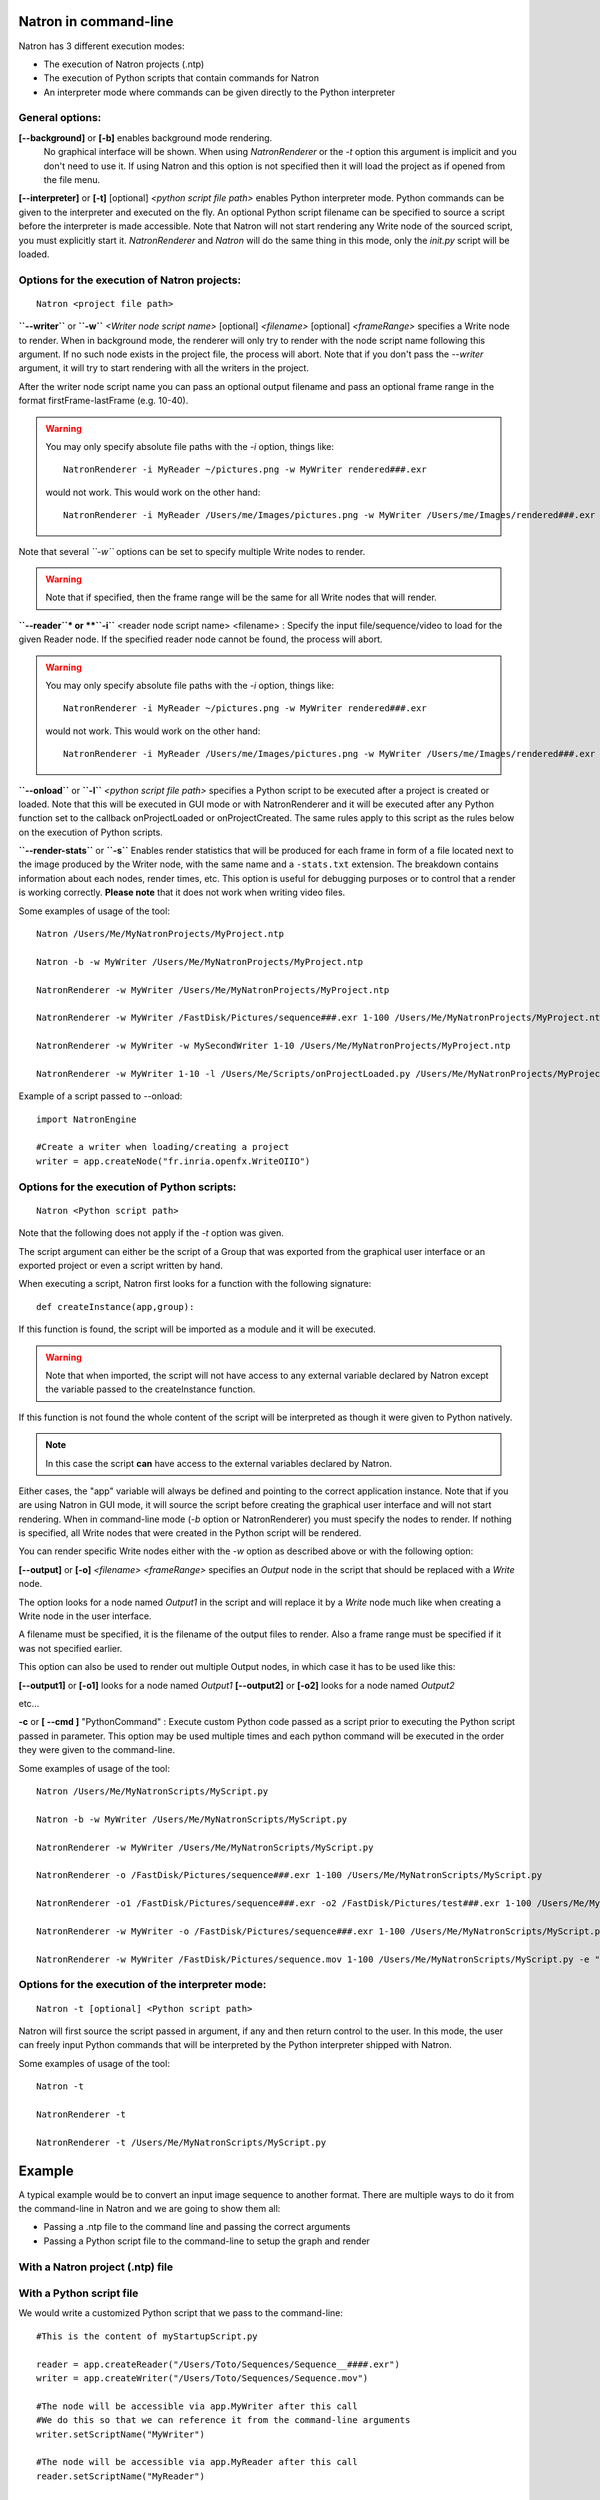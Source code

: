 .. _natronExec:

Natron in command-line
======================

Natron has 3 different execution modes:

- The execution of Natron projects (.ntp)
- The execution of Python scripts that contain commands for Natron
- An interpreter mode where commands can be given directly to the Python interpreter

General options:
----------------

**[--background]** or **[-b]** enables background mode rendering.
 No graphical interface will be shown.
 When using *NatronRenderer* or the *-t* option this argument is implicit and you don't need to use it.
 If using Natron and this option is not specified then it will load the project as if opened from the file menu.


**[--interpreter]** or **[-t]** [optional] *<python script file path>* enables Python interpreter mode.
Python commands can be given to the interpreter and executed on the fly.
An optional Python script filename can be specified to source a script before the interpreter is made accessible.
Note that Natron will not start rendering any Write node of the sourced script, you must explicitly start it.
*NatronRenderer* and *Natron* will do the same thing in this mode, only the *init.py* script will be loaded.


Options for the execution of Natron projects:
---------------------------------------------

::

    Natron <project file path>

**``--writer``** or **``-w``** *<Writer node script name>* [optional] *<filename>* [optional] *<frameRange>* specifies a Write node to render.
When in background mode, the renderer will only try to render with the node script name following this argument.
If no such node exists in the project file, the process will abort.
Note that if you don't pass the *--writer* argument, it will try to start rendering with all the writers in the project.

After the writer node script name you can pass an optional output filename and pass an optional frame range in the format  firstFrame-lastFrame (e.g. 10-40).


.. warning::

    You may only specify absolute file paths with the *-i* option, things like::

        NatronRenderer -i MyReader ~/pictures.png -w MyWriter rendered###.exr

    would not work. This would work on the other hand::

        NatronRenderer -i MyReader /Users/me/Images/pictures.png -w MyWriter /Users/me/Images/rendered###.exr


Note that several *``-w``* options can be set to specify multiple Write nodes to render.

.. warning::

    Note that if specified, then the frame range will be the same for all Write nodes that will render.

**``--reader``* or **``-i``** <reader node script name> <filename> :
Specify the input file/sequence/video to load for the given Reader node.
If the specified reader node cannot be found, the process will abort.

.. warning::

    You may only specify absolute file paths with the *-i* option, things like::

        NatronRenderer -i MyReader ~/pictures.png -w MyWriter rendered###.exr

    would not work. This would work on the other hand::

        NatronRenderer -i MyReader /Users/me/Images/pictures.png -w MyWriter /Users/me/Images/rendered###.exr



**``--onload``** or **``-l``** *<python script file path>* specifies a Python script to be executed
after a project is created or loaded.
Note that this will be executed in GUI mode or with NatronRenderer and it will be executed after any Python function
set to the callback onProjectLoaded or onProjectCreated.
The same rules apply to this script as the rules below on the execution of Python scripts.

**``--render-stats``** or **``-s``** Enables render statistics that will be produced for each frame in form of a file located
next to the image produced by the Writer node, with the same name and a ``-stats.txt`` extension.
The breakdown contains information about each nodes, render times, etc.
This option is useful for debugging purposes or to control that a render is working correctly.
**Please note** that it does not work when writing video files.

Some examples of usage of the tool::

    Natron /Users/Me/MyNatronProjects/MyProject.ntp

    Natron -b -w MyWriter /Users/Me/MyNatronProjects/MyProject.ntp

    NatronRenderer -w MyWriter /Users/Me/MyNatronProjects/MyProject.ntp

    NatronRenderer -w MyWriter /FastDisk/Pictures/sequence###.exr 1-100 /Users/Me/MyNatronProjects/MyProject.ntp

    NatronRenderer -w MyWriter -w MySecondWriter 1-10 /Users/Me/MyNatronProjects/MyProject.ntp

    NatronRenderer -w MyWriter 1-10 -l /Users/Me/Scripts/onProjectLoaded.py /Users/Me/MyNatronProjects/MyProject.ntp


Example of a script passed to --onload::

    import NatronEngine

    #Create a writer when loading/creating a project
    writer = app.createNode("fr.inria.openfx.WriteOIIO")


Options for the execution of Python scripts:
---------------------------------------------

::

    Natron <Python script path>

Note that the following does not apply if the *-t* option was given.

The script argument can either be the script of a Group that was exported from the graphical user interface or
an exported project or even a script written by hand.

When executing a script, Natron first looks for a function with the following signature::

    def createInstance(app,group):

If this function is found, the script will be imported as a module and it will be executed.

.. warning::

   Note that when imported, the script will not have access to any external variable declared by Natron
   except the variable passed to the createInstance function.

If this function is not found the whole content of the script will be interpreted as though it were given to Python natively.

.. note::

   In this case the script **can** have access to the external variables declared by Natron.

Either cases, the \"app\" variable will always be defined and pointing to the correct application instance.
Note that if you are using Natron in GUI mode, it will source the script before creating the graphical user interface and will not start rendering.
When in command-line mode (*-b* option or NatronRenderer) you must specify the nodes to render.
If nothing is specified, all Write nodes that were created in the Python script will be rendered.

You can render specific Write nodes either with the *-w* option as described above or with the following option:

**[--output]** or **[-o]** *<filename>* *<frameRange>* specifies an *Output* node in the script that should be replaced with a *Write* node.

The option looks for a node named *Output1* in the script and will replace it by a *Write* node
much like when creating a Write node in the user interface.

A filename must be specified, it is the filename of the output files to render.
Also a frame range must be specified if it was not specified earlier.

This option can also be used to render out multiple Output nodes, in which case it has to be used like this:

**[--output1]** or **[-o1]** looks for a node named *Output1*
**[--output2]** or **[-o2]** looks for a node named *Output2*

etc...

**-c** or **[ --cmd ]** "PythonCommand" :
Execute custom Python code passed as a script prior to executing the Python script passed in parameter.
This option may be used multiple times and each python command will be executed in the order they were given to the command-line.


Some examples of usage of the tool::

    Natron /Users/Me/MyNatronScripts/MyScript.py

    Natron -b -w MyWriter /Users/Me/MyNatronScripts/MyScript.py

    NatronRenderer -w MyWriter /Users/Me/MyNatronScripts/MyScript.py

    NatronRenderer -o /FastDisk/Pictures/sequence###.exr 1-100 /Users/Me/MyNatronScripts/MyScript.py

    NatronRenderer -o1 /FastDisk/Pictures/sequence###.exr -o2 /FastDisk/Pictures/test###.exr 1-100 /Users/Me/MyNatronScripts/MyScript.py

    NatronRenderer -w MyWriter -o /FastDisk/Pictures/sequence###.exr 1-100 /Users/Me/MyNatronScripts/MyScript.py

    NatronRenderer -w MyWriter /FastDisk/Pictures/sequence.mov 1-100 /Users/Me/MyNatronScripts/MyScript.py -e "print \"Now executing MyScript.py...\""



Options for the execution of the interpreter mode:
---------------------------------------------------

::

    Natron -t [optional] <Python script path>

Natron will first source the script passed in argument, if any and then return control to the user.
In this mode, the user can freely input Python commands that will be interpreted by the Python interpreter shipped with Natron.

Some examples of usage of the tool::

    Natron -t

    NatronRenderer -t

    NatronRenderer -t /Users/Me/MyNatronScripts/MyScript.py



Example
=======

A typical example would be to convert an input image sequence to another format. There are
multiple ways to do it from the command-line in Natron and we are going to show them all:

- Passing a .ntp file to the command line and passing the correct arguments
- Passing a Python script file to the command-line to setup the graph and render

With a Natron project (.ntp) file
----------------------------------


With a Python script file
--------------------------

We would write a customized Python script that we pass to the command-line::

    #This is the content of myStartupScript.py

    reader = app.createReader("/Users/Toto/Sequences/Sequence__####.exr")
    writer = app.createWriter("/Users/Toto/Sequences/Sequence.mov")

    #The node will be accessible via app.MyWriter after this call
    #We do this so that we can reference it from the command-line arguments
    writer.setScriptName("MyWriter")

    #The node will be accessible via app.MyReader after this call
    reader.setScriptName("MyReader")


    #Set the format type parameter of the Write node to Input Stream Format so that the video
    #is written to the size of the input images and not to the size of the project
    formatType =  writer.getParam("formatType")
    formatType.setValue(0)

    #Connect the Writer to the Reader
    writer.connectInput(0,reader)

    #When using Natron (Gui) then the render must explicitly be requested.
    #Otherwise if using NatronRenderer or Natron -b the render will be automatically started
    #using the command-line arguments

    #To use with Natron (Gui) to start render
    #app.render(writer, 10, 20)


To launch this script in the background, you can do it like this::

    NatronRenderer /path/to/myStartupScript.py -w MyWriter 10-20

For now the output filename and the input sequence are *static* and would need to be changed
by hand to execute this script on another sequence.

We can customize the Reader filename and Writer filename parameters using the command-line
arguments::

    NatronRenderer /path/to/myStartupScript.py -i MyReader /Users/Toto/Sequences/AnotherSequence__####.exr -w MyWriter /Users/Toto/Sequences/mySequence.mov 10-20

Let's imagine that now we would need to also set the frame-rate of the video in output and
we would need it to vary for each different sequence we are going to transcode.
This is for the sake of this example, you could also need to modify other parameters in
a real use-case.

Since the fps cannot be specified from the command-line arguments, we could do it in Python with::

    MyWriter.getParam("fps").set(48)

And change the value in the Python script for each call to the command-line, but that would
require manual intervention.

That's where another option from the command-line comes into play: the **``-c``** option
(or ``--cmd``): It allows to pass custom Python code in form of a string that will be
executed before the actual script.

To set the fps from the command-line we could do as such now::

    NatronRenderer /path/to/myStartupScript.py -c "fpsValue=60" -w MyWriter 10-20

Which would require the following modifications to the Python script::

    MyWriter.getParam("fps").set(fpsValue)

We could also set the same way the Reader and Writer file names::

    NatronRenderer /path/to/myStartupScript.py -c "fpsValue=60; readFileName=\"/Users/Toto/Sequences/AnotherSequence__####.exr\"; writeFileName=\"/Users/Toto/Sequences/mySequence.mov\""

And modify the Python script to take into account the new *readFileName* and *writeFileName* parameters::


    ...
    reader = app.createReader(readFileName)
    writer = app.createNode(writeFileName)
    ...


The **``-c``** option can be given multiple times to the command-line and each command passed will
be executed once, in the order they were given.

With a Natron project file:
---------------------------

Let's suppose the user already setup the project via the GUI as such:

MyReader--->MyWriter

We can then launch the render from the command-line this way::

    NatronRenderer /path/to/myProject.ntp -w MyWriter 10-20

We can customize the Reader filename and Writer filename parameters using the command-line
arguments::

    NatronRenderer  /path/to/myProject.ntp -i MyReader /Users/Toto/Sequences/AnotherSequence__####.exr -w MyWriter /Users/Toto/Sequences/mySequence.mov 10-20
